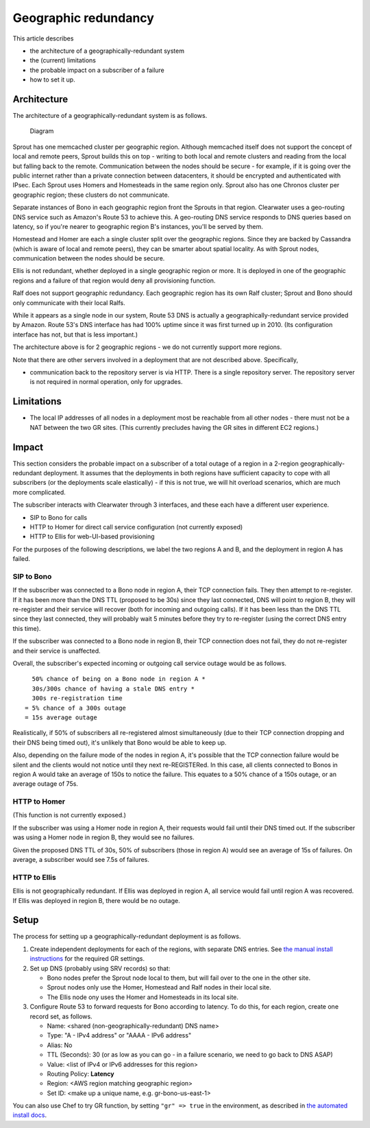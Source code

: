 Geographic redundancy
=====================

This article describes

-  the architecture of a geographically-redundant system
-  the (current) limitations
-  the probable impact on a subscriber of a failure
-  how to set it up.

Architecture
------------

The architecture of a geographically-redundant system is as follows.

.. figure:: img/Geographic_redundancy_diagram.png
   :alt: Diagram

   Diagram
Sprout has one memcached cluster per geographic region. Although
memcached itself does not support the concept of local and remote peers,
Sprout builds this on top - writing to both local and remote clusters
and reading from the local but falling back to the remote. Communication
between the nodes should be secure - for example, if it is going over
the public internet rather than a private connection between
datacenters, it should be encrypted and authenticated with IPsec. Each
Sprout uses Homers and Homesteads in the same region only. Sprout also
has one Chronos cluster per geographic region; these clusters do not
communicate.

Separate instances of Bono in each geographic region front the Sprouts
in that region. Clearwater uses a geo-routing DNS service such as
Amazon's Route 53 to achieve this. A geo-routing DNS service responds to
DNS queries based on latency, so if you're nearer to geographic region
B's instances, you'll be served by them.

Homestead and Homer are each a single cluster split over the geographic
regions. Since they are backed by Cassandra (which is aware of local and
remote peers), they can be smarter about spatial locality. As with
Sprout nodes, communication between the nodes should be secure.

Ellis is not redundant, whether deployed in a single geographic region
or more. It is deployed in one of the geographic regions and a failure
of that region would deny all provisioning function.

Ralf does not support geographic redundancy. Each geographic region has
its own Ralf cluster; Sprout and Bono should only communicate with their
local Ralfs.

While it appears as a single node in our system, Route 53 DNS is
actually a geographically-redundant service provided by Amazon. Route
53's DNS interface has had 100% uptime since it was first turned up in
2010. (Its configuration interface has not, but that is less important.)

The architecture above is for 2 geographic regions - we do not currently
support more regions.

Note that there are other servers involved in a deployment that are not
described above. Specifically,

-  communication back to the repository server is via HTTP. There is a
   single repository server. The repository server is not required in
   normal operation, only for upgrades.

Limitations
-----------

-  The local IP addresses of all nodes in a deployment most be reachable
   from all other nodes - there must not be a NAT between the two GR
   sites. (This currently precludes having the GR sites in different EC2
   regions.)

Impact
------

This section considers the probable impact on a subscriber of a total
outage of a region in a 2-region geographically-redundant deployment. It
assumes that the deployments in both regions have sufficient capacity to
cope with all subscribers (or the deployments scale elastically) - if
this is not true, we will hit overload scenarios, which are much more
complicated.

The subscriber interacts with Clearwater through 3 interfaces, and these
each have a different user experience.

-  SIP to Bono for calls
-  HTTP to Homer for direct call service configuration (not currently
   exposed)
-  HTTP to Ellis for web-UI-based provisioning

For the purposes of the following descriptions, we label the two regions
A and B, and the deployment in region A has failed.

SIP to Bono
~~~~~~~~~~~

If the subscriber was connected to a Bono node in region A, their TCP
connection fails. They then attempt to re-register. If it has been more
than the DNS TTL (proposed to be 30s) since they last connected, DNS
will point to region B, they will re-register and their service will
recover (both for incoming and outgoing calls). If it has been less than
the DNS TTL since they last connected, they will probably wait 5 minutes
before they try to re-register (using the correct DNS entry this time).

If the subscriber was connected to a Bono node in region B, their TCP
connection does not fail, they do not re-register and their service is
unaffected.

Overall, the subscriber's expected incoming or outgoing call service
outage would be as follows.

::

      50% chance of being on a Bono node in region A *
      30s/300s chance of having a stale DNS entry *
      300s re-registration time
    = 5% chance of a 300s outage
    = 15s average outage

Realistically, if 50% of subscribers all re-registered almost
simultaneously (due to their TCP connection dropping and their DNS being
timed out), it's unlikely that Bono would be able to keep up.

Also, depending on the failure mode of the nodes in region A, it's
possible that the TCP connection failure would be silent and the clients
would not notice until they next re-REGISTERed. In this case, all
clients connected to Bonos in region A would take an average of 150s to
notice the failure. This equates to a 50% chance of a 150s outage, or an
average outage of 75s.

HTTP to Homer
~~~~~~~~~~~~~

(This function is not currently exposed.)

If the subscriber was using a Homer node in region A, their requests
would fail until their DNS timed out. If the subscriber was using a
Homer node in region B, they would see no failures.

Given the proposed DNS TTL of 30s, 50% of subscribers (those in region
A) would see an average of 15s of failures. On average, a subscriber
would see 7.5s of failures.

HTTP to Ellis
~~~~~~~~~~~~~

Ellis is not geographically redundant. If Ellis was deployed in region
A, all service would fail until region A was recovered. If Ellis was
deployed in region B, there would be no outage.

Setup
-----

The process for setting up a geographically-redundant deployment is as
follows.

1. Create independent deployments for each of the regions, with separate
   DNS entries. See `the manual install
   instructions <Manual_Install.html>`__ for the required GR settings.
2. Set up DNS (probably using SRV records) so that:

   -  Bono nodes prefer the Sprout node local to them, but will fail
      over to the one in the other site.
   -  Sprout nodes only use the Homer, Homestead and Ralf nodes in their
      local site.
   -  The Ellis node ony uses the Homer and Homesteads in its local
      site.

3. Configure Route 53 to forward requests for Bono according to latency.
   To do this, for each region, create one record set, as follows.

   -  Name: <shared (non-geographically-redundant) DNS name>
   -  Type: "A - IPv4 address" or "AAAA - IPv6 address"
   -  Alias: No
   -  TTL (Seconds): 30 (or as low as you can go - in a failure
      scenario, we need to go back to DNS ASAP)
   -  Value: <list of IPv4 or IPv6 addresses for this region>
   -  Routing Policy: **Latency**
   -  Region: <AWS region matching geographic region>
   -  Set ID: <make up a unique name, e.g. gr-bono-us-east-1>

You can also use Chef to try GR function, by setting ``"gr" => true`` in
the environment, as described in `the automated install
docs <Automated_Install.html>`__.
